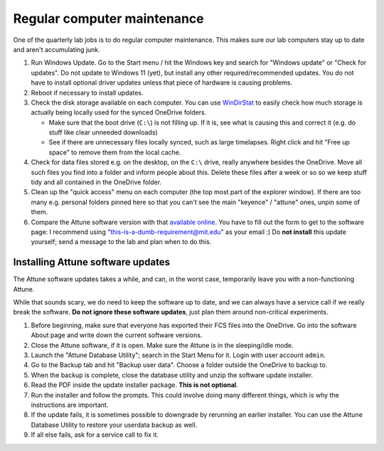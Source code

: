 =============================
Regular computer maintenance
=============================

One of the quarterly lab jobs is to do regular computer maintenance. This makes sure our lab computers
stay up to date and aren't accumulating junk.

1. Run Windows Update. Go to the Start menu / hit the Windows key and search for "Windows update" or "Check for updates".
   Do not update to Windows 11 (yet), but install any other required/recommended updates.
   You do not have to install optional driver updates unless that piece of hardware is causing problems.
2. Reboot if necessary to install updates.
3. Check the disk storage available on each computer. You can use `WinDirStat <https://windirstat.net/>`__
   to easily check how much storage is actually being locally used for the synced OneDrive folders.

   - Make sure that the boot drive (``C:\``) is not filling up. If it is, see what is causing this and correct it (e.g. do stuff like clear unneeded downloads)
   - See if there are unnecessary files locally synced, such as large timelapses. Right click and hit "Free up space"
     to remove them from the local cache.

4. Check for data files stored e.g. on the desktop, on the ``C:\`` drive, really anywhere besides the OneDrive. Move
   all such files you find into a folder and inform people about this. Delete these files after a week or so so we keep
   stuff tidy and all contained in the OneDrive folder.
5. Clean up the "quick access" menu on each computer (the top most part of the explorer window).
   If there are too many e.g. personal folders pinned here so that you can't see the main "keyence" / "attune" ones,
   unpin some of them.
6. Compare the Attune software version with that `available online <https://www.thermofisher.com/us/en/home/global/forms/attune-nxt-software-download-registration.html>`__.
   You have to fill out the form to get to the software page: I recommend using "this-is-a-dumb-requirement@mit.edu" as your email :)
   Do **not install** this update yourself; send a message to the lab and plan when to do this.
   

Installing Attune software updates
----------------------------------
The Attune software updates takes a while, and can, in the worst case, temporarily leave you with a non-functioning Attune.

While that sounds scary, we do need to keep the software up to date, and we can always have a service call if we
really break the software. **Do not ignore these software updates**, just plan them around non-critical experiments.

1. Before beginning, make sure that everyone has exported their FCS files into the OneDrive. Go into the software About page and write down the current software versions.
2. Close the Attune software, if it is open. Make sure the Attune is in the sleeping/idle mode.
3. Launch the "Attune Database Utility"; search in the Start Menu for it. Login with user account ``admin``.
4. Go to the Backup tab and hit "Backup user data". Choose a folder outside the OneDrive to backup to.
5. When the backup is complete, close the database utility and unzip the software update installer.
6. Read the PDF inside the update installer package. **This is not optional**.
7. Run the installer and follow the prompts. This could involve doing many different things, which is why the instructions are important.
8. If the update fails, it is sometimes possible to downgrade by rerunning an earlier installer. You can use the Attune Database Utility to restore your userdata backup as well.
9. If all else fails, ask for a service call to fix it.